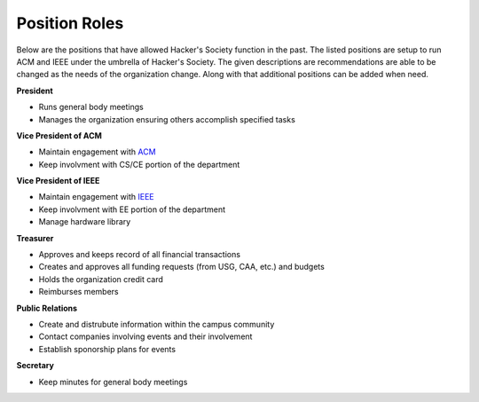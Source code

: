 Position Roles 
========================

Below are the positions that have allowed Hacker's Society function in the past. The
listed positions are setup to run ACM and IEEE under the umbrella of Hacker's Society.
The given descriptions are recommendations are able to be changed as the needs of the
organization change. Along with that additional positions can be added when need.

**President**

- Runs general body meetings
- Manages the organization ensuring others accomplish specified tasks

**Vice President of ACM**

- Maintain engagement with `ACM <http://www.acm.org/>`_
- Keep involvment with CS/CE portion of the department

**Vice President of IEEE**

- Maintain engagement with `IEEE <http://www.ieee.org/index.html>`_ 
- Keep involvment with EE portion of the department
- Manage hardware library

**Treasurer**

- Approves and keeps record of all financial transactions
- Creates and approves all funding requests (from USG, CAA, etc.) and budgets
- Holds the organization credit card
- Reimburses members

**Public Relations**

- Create and distrubute information within the campus community
- Contact companies involving events and their involvement
- Establish sponorship plans for events

**Secretary**

- Keep minutes for general body meetings 
